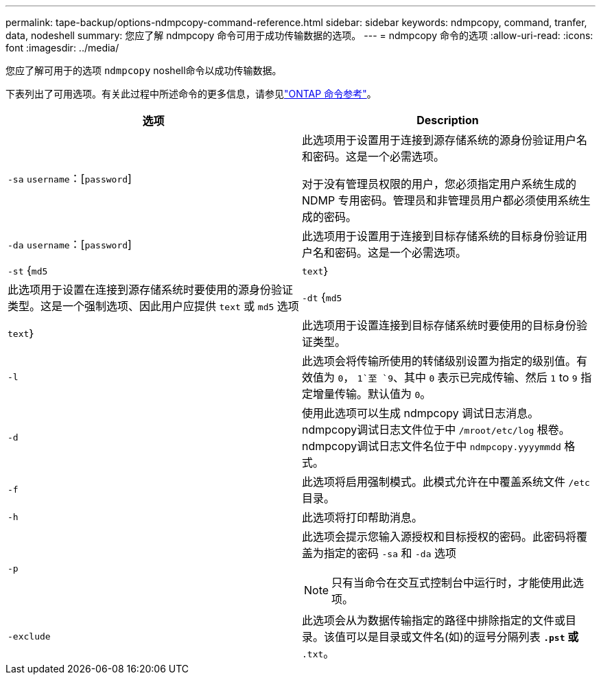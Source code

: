 ---
permalink: tape-backup/options-ndmpcopy-command-reference.html 
sidebar: sidebar 
keywords: ndmpcopy, command, tranfer, data, nodeshell 
summary: 您应了解 ndmpcopy 命令可用于成功传输数据的选项。 
---
= ndmpcopy 命令的选项
:allow-uri-read: 
:icons: font
:imagesdir: ../media/


[role="lead"]
您应了解可用于的选项 `ndmpcopy` noshell命令以成功传输数据。

下表列出了可用选项。有关此过程中所述命令的更多信息，请参见link:https://docs.netapp.com/us-en/ontap-cli/["ONTAP 命令参考"^]。

|===
| 选项 | Description 


 a| 
`-sa` `username`：[`password`]
 a| 
此选项用于设置用于连接到源存储系统的源身份验证用户名和密码。这是一个必需选项。

对于没有管理员权限的用户，您必须指定用户系统生成的 NDMP 专用密码。管理员和非管理员用户都必须使用系统生成的密码。



 a| 
`-da` `username`：[`password`]
 a| 
此选项用于设置用于连接到目标存储系统的目标身份验证用户名和密码。这是一个必需选项。



 a| 
`-st` {`md5`|`text`｝
 a| 
此选项用于设置在连接到源存储系统时要使用的源身份验证类型。这是一个强制选项、因此用户应提供 `text` 或 `md5` 选项



 a| 
`-dt` {`md5`|`text`｝
 a| 
此选项用于设置连接到目标存储系统时要使用的目标身份验证类型。



 a| 
`-l`
 a| 
此选项会将传输所使用的转储级别设置为指定的级别值。有效值为 `0`， `1`至 `9`、其中 `0` 表示已完成传输、然后 `1` to `9` 指定增量传输。默认值为 `0`。



 a| 
`-d`
 a| 
使用此选项可以生成 ndmpcopy 调试日志消息。ndmpcopy调试日志文件位于中 `/mroot/etc/log` 根卷。ndmpcopy调试日志文件名位于中 `ndmpcopy.yyyymmdd` 格式。



 a| 
`-f`
 a| 
此选项将启用强制模式。此模式允许在中覆盖系统文件 `/etc` 目录。



 a| 
`-h`
 a| 
此选项将打印帮助消息。



 a| 
`-p`
 a| 
此选项会提示您输入源授权和目标授权的密码。此密码将覆盖为指定的密码 `-sa` 和 `-da` 选项

[NOTE]
====
只有当命令在交互式控制台中运行时，才能使用此选项。

====


 a| 
`-exclude`
 a| 
此选项会从为数据传输指定的路径中排除指定的文件或目录。该值可以是目录或文件名(如)的逗号分隔列表 `*.pst` 或 `*.txt`。

|===